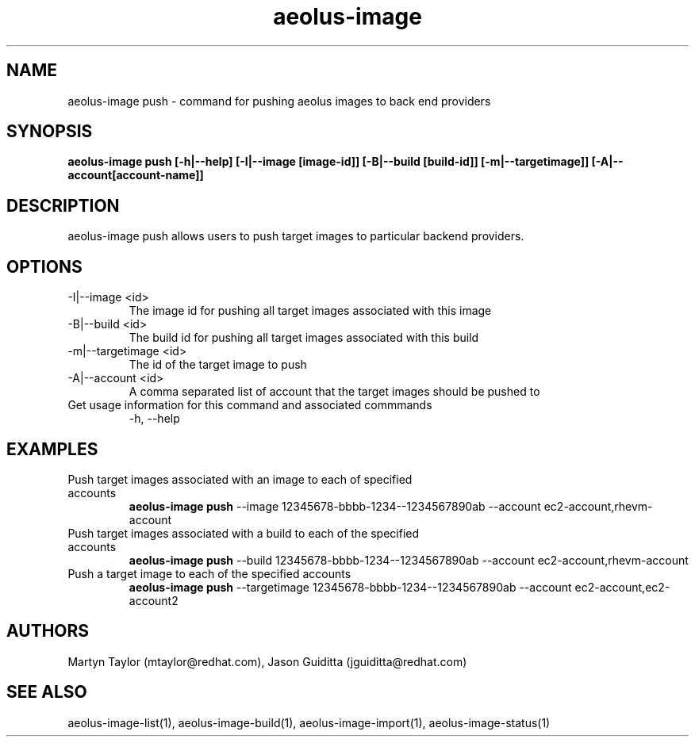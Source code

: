 .TH aeolus-image 1  "December 19, 2011" "version 0.4" "USER COMMANDS"
.SH NAME
aeolus-image push \- command for pushing aeolus images to back end providers
.SH SYNOPSIS
.B aeolus-image push [\-h|--help] [\-I|--image [image-id]] [\-B|--build [build-id]] [-m|--targetimage]] [-A|--account[account-name]]
.SH DESCRIPTION
aeolus-image push allows users to push target images to particular backend providers.
.SH OPTIONS
.TP
\-I|--image <id>
The image id for pushing all target images associated with this image
.TP
\-B|--build <id>
The build id for pushing all target images associated with this build
.TP
\-m|--targetimage <id>
The id of the target image to push
.TP
\-A|--account <id>
A comma separated list of account that the target images should be pushed to
.TP
Get usage information for this command and associated commmands
\-h, --help
.SH EXAMPLES
.TP
Push target images associated with an image to each of specified accounts
.B aeolus-image push
\--image 12345678-bbbb-1234--1234567890ab
\--account ec2-account,rhevm-account
.TP
Push target images associated with a build to each of the specified accounts
.B aeolus-image push
\--build 12345678-bbbb-1234--1234567890ab
\--account ec2-account,rhevm-account
.TP
Push a target image to each of the specified accounts
.B aeolus-image push
\--targetimage 12345678-bbbb-1234--1234567890ab
\--account ec2-account,ec2-account2
.SH AUTHORS
Martyn Taylor (mtaylor@redhat.com), Jason Guiditta (jguiditta@redhat.com)
.SH SEE ALSO
aeolus-image-list(1), aeolus-image-build(1), aeolus-image-import(1), aeolus-image-status(1)
